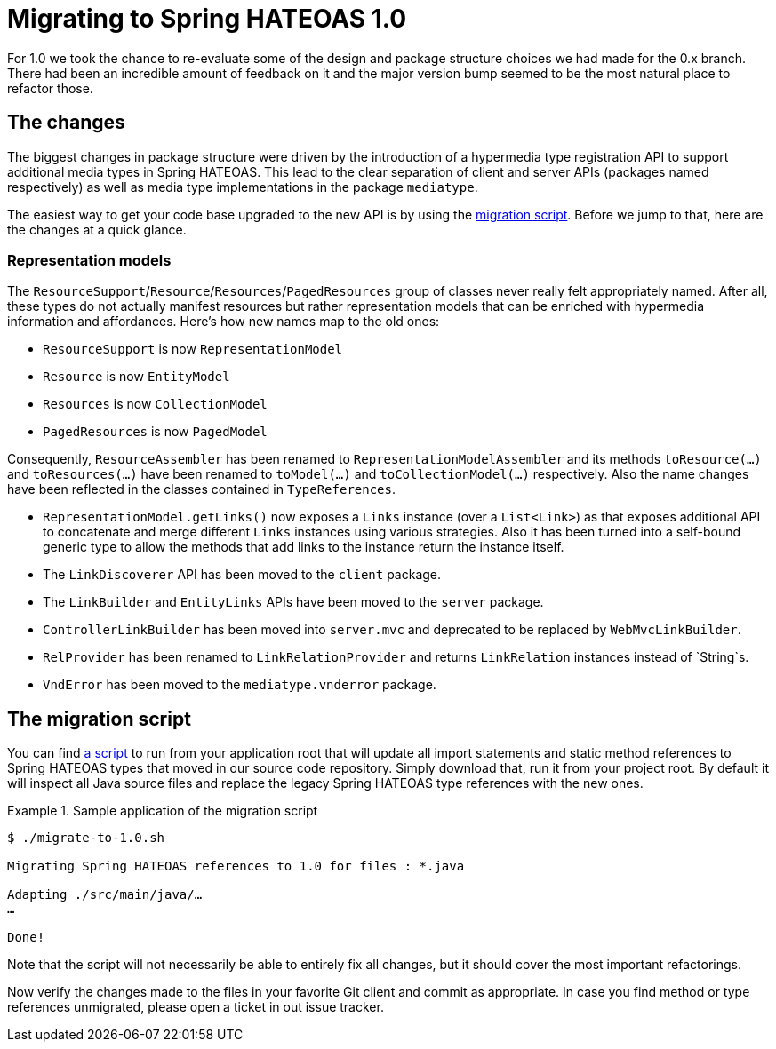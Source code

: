 [[migrate-to-1.0]]
= Migrating to Spring HATEOAS 1.0

For 1.0 we took the chance to re-evaluate some of the design and package structure choices we had made for the 0.x branch.
There had been an incredible amount of feedback on it and the major version bump seemed to be the most natural place to refactor those.

[[migrate-to-1.0.changes]]
== The changes

The biggest changes in package structure were driven by the introduction of a hypermedia type registration API to support additional media types in Spring HATEOAS.
This lead to the clear separation of client and server APIs (packages named respectively) as well as media type implementations in the package `mediatype`.

The easiest way to get your code base upgraded to the new API is by using the <<migrate-to-1.0.script, migration script>>.
Before we jump to that, here are the changes at a quick glance.

[[migrate-to-1.0.changes.representation-models]]
=== Representation models

The `ResourceSupport`/`Resource`/`Resources`/`PagedResources` group of classes never really felt appropriately named.
After all, these types do not actually manifest resources but rather representation models that can be enriched with hypermedia information and affordances.
Here's how new names map to the old ones:

* `ResourceSupport` is now `RepresentationModel`
* `Resource` is now `EntityModel`
* `Resources` is now `CollectionModel`
* `PagedResources` is now `PagedModel`

Consequently, `ResourceAssembler` has been renamed to `RepresentationModelAssembler` and its methods `toResource(…)` and `toResources(…)` have been renamed to `toModel(…)` and `toCollectionModel(…)` respectively.
Also the name changes have been reflected in the classes contained in `TypeReferences`.

* `RepresentationModel.getLinks()` now exposes a `Links` instance (over a `List<Link>`) as that exposes additional API to concatenate and merge different `Links` instances using various strategies.
  Also it has been turned into a self-bound generic type to allow the methods that add links to the instance return the instance itself.
* The `LinkDiscoverer` API has been moved to the `client` package.
* The `LinkBuilder` and `EntityLinks` APIs have been moved to the `server` package.
* `ControllerLinkBuilder` has been moved into `server.mvc` and deprecated to be replaced by `WebMvcLinkBuilder`.
* `RelProvider` has been renamed to `LinkRelationProvider` and returns `LinkRelation` instances instead of `String`s.
* `VndError` has been moved to the `mediatype.vnderror` package.

[[migrate-to-1.0.script]]
== The migration script

You can find https://github.com/spring-projects/spring-hateoas/tree/master/etc[a script] to run from your application root that will update all import statements and static method references to Spring HATEOAS types that moved in our source code repository.
Simply download that, run it from your project root.
By default it will inspect all Java source files and replace the legacy Spring HATEOAS type references with the new ones.

.Sample application of the migration script
====
[source]
----
$ ./migrate-to-1.0.sh

Migrating Spring HATEOAS references to 1.0 for files : *.java

Adapting ./src/main/java/…
…

Done!
----
====

Note that the script will not necessarily be able to entirely fix all changes, but it should cover the most important refactorings.

Now verify the changes made to the files in your favorite Git client and commit as appropriate.
In case you find method or type references unmigrated, please open a ticket in out issue tracker.
